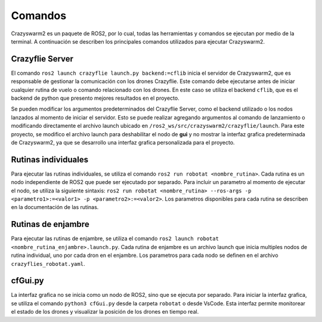 Comandos
========

Crazyswarm2 es un paquete de ROS2, por lo cual, todas las herramientas y comandos se ejecutan por medio de la terminal. A continuación se describen los principales comandos utilizados para ejecutar Crazyswarm2.

Crazyflie Server
----------------

El comando ``ros2 launch crazyflie launch.py backend:=cflib`` inicia el servidor de Crazyswarm2, que es responsable de gestionar la comunicación con los drones Crazyflie. Este comando debe ejecutarse antes de iniciar cualquier rutina de vuelo o comando relacionado con los drones. En este caso se utiliza el backend ``cflib``, que es el backend de python que presento mejores resultados en el proyecto.

.. image:: img/NodosCrazyswarm2.png
    :width: 600px
    :align: center
    :alt: Nodos de Crazyswarm2

Se pueden modificar los argumentos predeterminados del Crazyflie Server, como el backend utilizado o los nodos lanzados al momento de iniciar el servidor. Esto se puede realizar agregando argumentos al comando de lanzamiento o modificando directamente el archivo launch ubicado en ``/ros2_ws/src/crazyswarm2/crazyflie/launch``. Para este proyecto, se modifico el archivo launch para deshabilitar el nodo de **gui** y no mostrar la interfaz grafica predeterminada de Crazyswarm2, ya que se desarrollo una interfaz grafica personalizada para el proyecto.

Rutinas individuales 
--------------------
Para ejecutar las rutinas individuales, se utiliza el comando ``ros2 run robotat <nombre_rutina>``. Cada rutina es un nodo independiente de ROS2 que puede ser ejecutado por separado. Para incluir un parametro al momento de ejecutar el nodo, se utiliza la siguiente sintaxis: ``ros2 run robotat <nombre_rutina> --ros-args -p <parametro1>:=<valor1> -p <parametro2>:=<valor2>``. Los parametros disponibles para cada rutina se describen en la documentación de las rutinas.

Rutinas de enjambre
-------------------

Para ejecutar las rutinas de enjambre, se utiliza el comando ``ros2 launch robotat <nombre_rutina_enjambre>.launch.py``. Cada rutina de enjambre es un archivo launch que inicia multiples nodos de rutina individual, uno por cada dron en el enjambre. Los parametros para cada nodo se definen en el archivo ``crazyflies_robotat.yaml``.

cfGui.py
--------

La interfaz grafica no se inicia como un nodo de ROS2, sino que se ejecuta por separado. Para iniciar la interfaz grafica, se utiliza el comando ``python3 cfGui.py`` desde la carpeta ``robotat`` o desde VsCode. Esta interfaz permite monitorear el estado de los drones y visualizar la posición de los drones en tiempo real.

